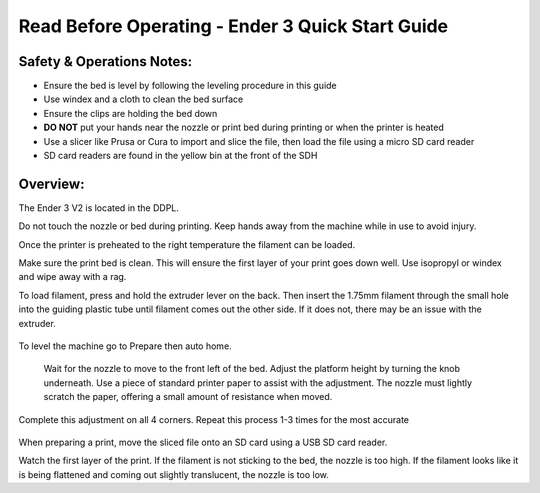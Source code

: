 Read Before Operating - Ender 3 Quick Start Guide
=================================================

Safety & Operations Notes: 
-------------------------

*  Ensure the bed is level by following the leveling procedure in this guide

*  Use windex and a cloth to clean the bed surface

*  Ensure the clips are holding the bed down

*  **DO NOT** put your hands near the nozzle or print bed during printing or when the printer is heated

*  Use a slicer like Prusa or Cura to import and slice the file, then load the file using a micro SD card reader

*  SD card readers are found in the yellow bin at the front of the SDH


Overview: 
--------
The Ender 3 V2 is located in the DDPL. 

Do not touch the nozzle or bed during printing. Keep hands away from the machine while in use to avoid injury. 

Once the printer is preheated to the right temperature the filament can be loaded. 

Make sure the print bed is clean. This will ensure the first layer of your print goes down well. Use isopropyl or windex and wipe away with a rag. 

To load filament, press and hold the extruder lever on the back. Then insert the 1.75mm filament through the small hole into the guiding plastic tube until filament comes out the other side. If it does not, there may be an issue with the extruder.

.. figure:: ../_static/images/Ender31jpg
    :figwidth: 700px
    :target: ../_static/images/Ender31.jpg

To level the machine go to Prepare then auto home.

.. figure:: ../_static/images/Ender32jpg
    :figwidth: 700px
    :target: ../_static/images/Ender32jpg.jpg


 Wait for the nozzle to move to the front left of the bed. Adjust the platform height by turning the knob underneath. Use a piece of standard printer paper to assist with the adjustment. The nozzle must lightly scratch the paper, offering a small amount of resistance when moved.



Complete this adjustment on all 4 corners. Repeat this process 1-3 times for the most accurate 

.. figure:: ../_static/images/Ender33jpg
    :figwidth: 700px
    :target: ../_static/images/Ender33.jpg


When preparing a print, move the sliced file onto an SD card using a USB SD card reader. 

Watch the first layer of the print. If the filament is not sticking to the bed, the nozzle is too high.
If the filament looks like it is being flattened and coming out slightly translucent, the nozzle is too low.


